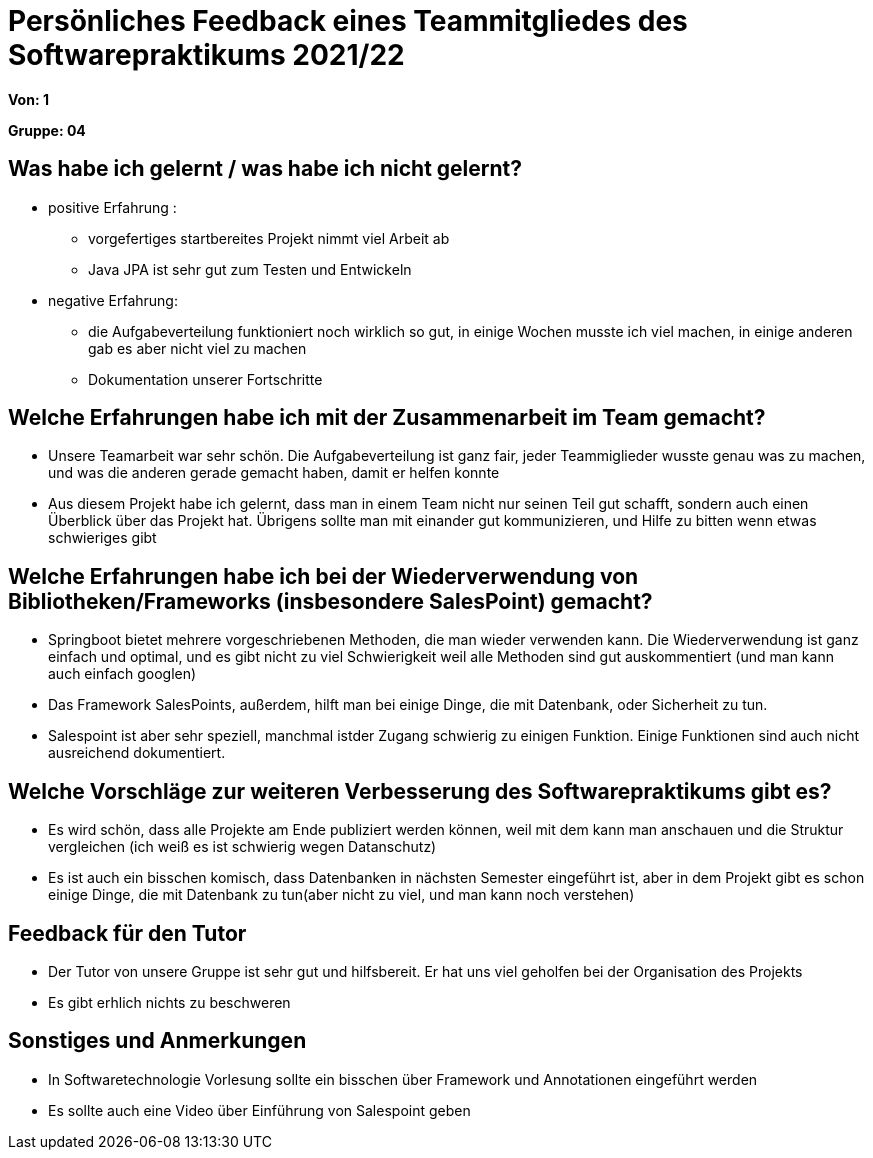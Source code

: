 = Persönliches Feedback eines Teammitgliedes des Softwarepraktikums 2021/22
// Auch wenn der Bogen nicht anonymisiert ist, dürfen Sie gern Ihre Meinung offen kundtun.
// Sowohl positive als auch negative Anmerkungen werden gern gesehen und zur stetigen Verbesserung genutzt.
// Versuchen Sie in dieser Auswertung also stets sowohl Positives wie auch Negatives zu erwähnen.

**Von: 1**

**Gruppe: 04**

== Was habe ich gelernt / was habe ich nicht gelernt?
** positive Erfahrung :  
* vorgefertiges startbereites Projekt nimmt viel Arbeit ab
* Java JPA ist sehr gut zum Testen und Entwickeln
** negative Erfahrung: 
* die Aufgabeverteilung funktioniert noch wirklich so gut, in einige Wochen musste ich viel machen, in einige anderen gab es aber nicht viel zu machen 
* Dokumentation unserer Fortschritte

== Welche Erfahrungen habe ich mit der Zusammenarbeit im Team gemacht?
* Unsere Teamarbeit war sehr schön. Die Aufgabeverteilung ist ganz fair, jeder Teammiglieder wusste genau was zu machen, und was die anderen gerade gemacht haben, damit er helfen konnte
* Aus diesem Projekt habe ich gelernt, dass man in einem Team nicht nur seinen Teil gut schafft, sondern auch einen Überblick über das Projekt hat. Übrigens sollte man mit einander gut kommunizieren, und Hilfe zu bitten wenn etwas schwieriges gibt

== Welche Erfahrungen habe ich bei der Wiederverwendung von Bibliotheken/Frameworks (insbesondere SalesPoint) gemacht?
// Einschätzung der Arbeit mit den bereitgestellten und zusätzlich genutzten Frameworks. Was War gut? Was war verbesserungswürdig?
** Springboot bietet mehrere vorgeschriebenen Methoden, die man wieder verwenden kann. Die Wiederverwendung ist ganz einfach und optimal, und es gibt nicht zu viel Schwierigkeit weil alle Methoden sind gut auskommentiert (und man kann auch einfach googlen)
** Das Framework SalesPoints, außerdem, hilft man bei einige Dinge, die mit Datenbank, oder Sicherheit zu tun.
** Salespoint ist aber sehr speziell, manchmal istder Zugang schwierig zu einigen Funktion. Einige Funktionen sind auch nicht ausreichend dokumentiert.

== Welche Vorschläge zur weiteren Verbesserung des Softwarepraktikums gibt es?
// Möglichst mit Beschreibung, warum die Umsetzung des von Ihnen angebrachten Vorschlages nötig ist.
** Es wird schön, dass alle Projekte am Ende publiziert werden können, weil mit dem kann man anschauen und die Struktur vergleichen (ich weiß es ist schwierig wegen Datanschutz)
** Es ist auch ein bisschen komisch, dass Datenbanken in nächsten Semester eingeführt ist, aber in dem Projekt gibt es schon einige Dinge, die mit Datenbank zu tun(aber nicht zu viel, und man kann noch verstehen)

== Feedback für den Tutor
// Fühlten Sie sich durch den vom Lehrstuhl bereitgestellten Tutor gut betreut? Was war positiv? Was war verbesserungswürdig?
** Der Tutor von unsere Gruppe ist sehr gut und hilfsbereit. Er hat uns viel geholfen bei der Organisation des Projekts
** Es gibt erhlich nichts zu beschweren

== Sonstiges und Anmerkungen
// Welche Aspekte fanden in den oben genannten Punkten keine Erwähnung?
** In Softwaretechnologie Vorlesung sollte ein bisschen über Framework und Annotationen eingeführt werden
** Es sollte auch eine Video über Einführung von Salespoint geben
